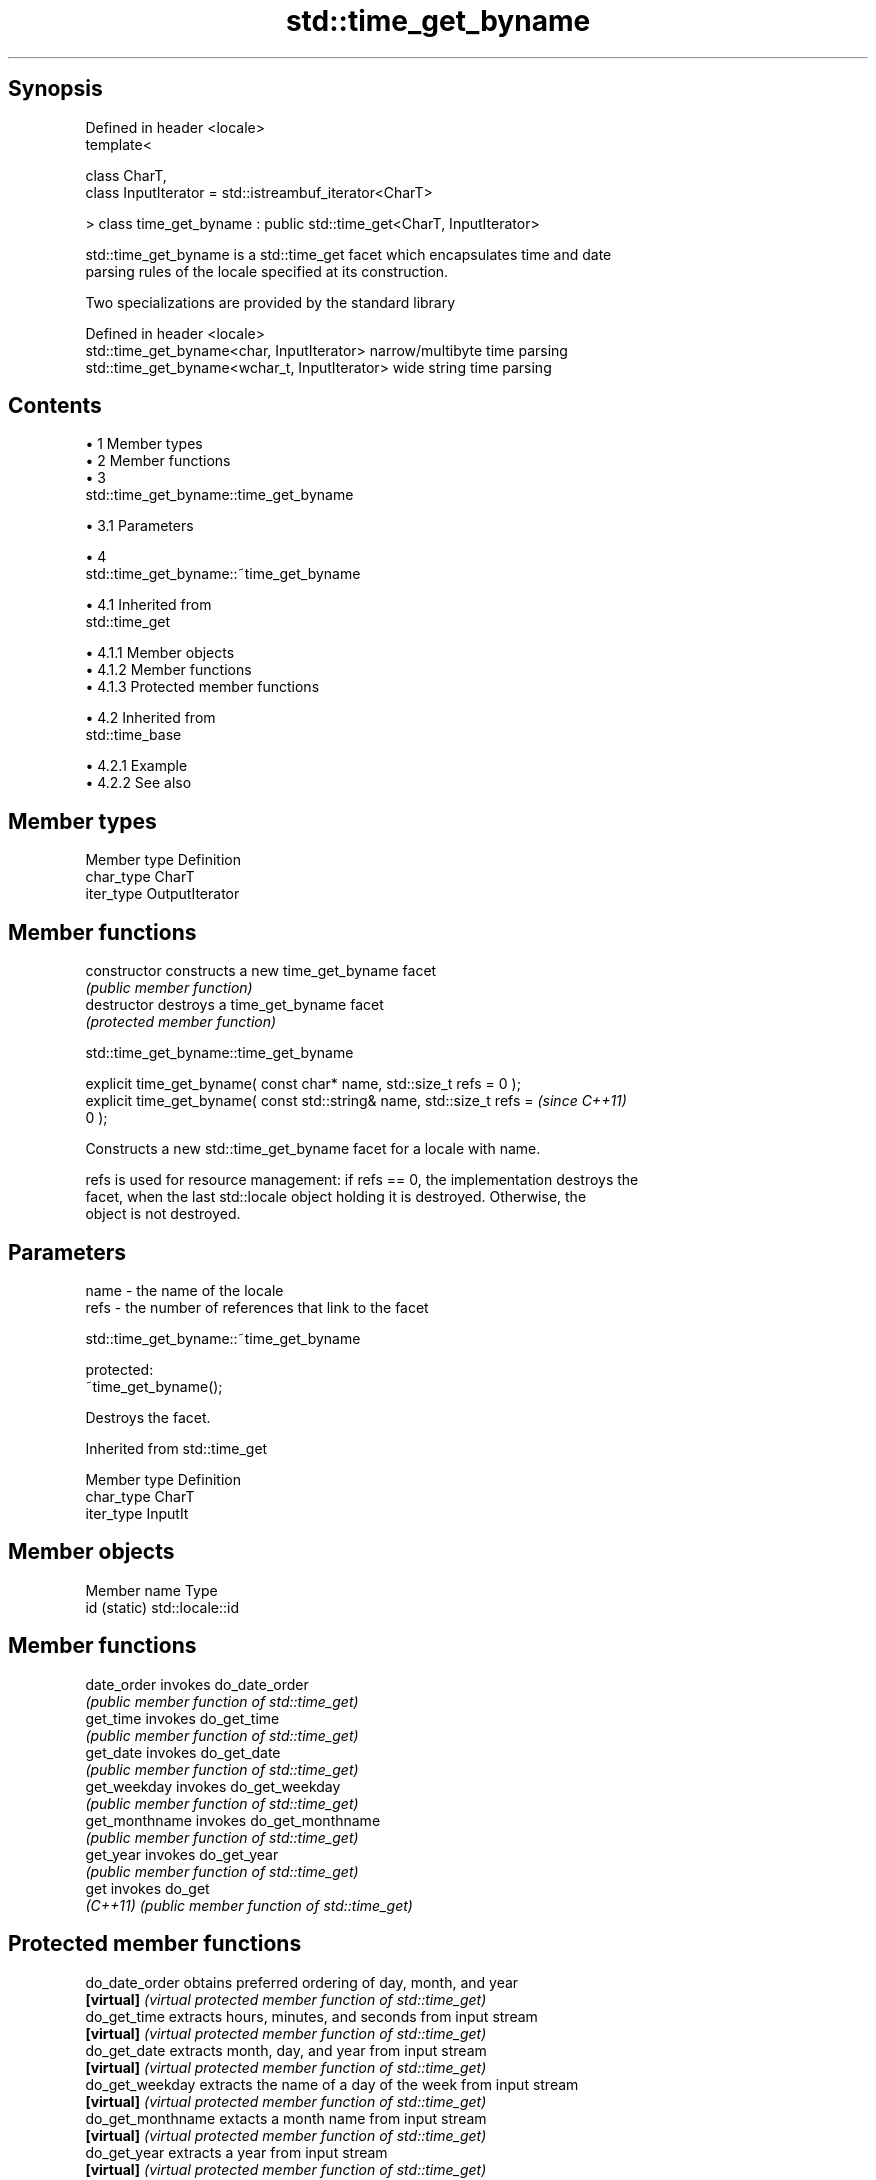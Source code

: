 .TH std::time_get_byname 3 "Apr 19 2014" "1.0.0" "C++ Standard Libary"
.SH Synopsis
   Defined in header <locale>
   template<

   class CharT,
   class InputIterator = std::istreambuf_iterator<CharT>

   > class time_get_byname : public std::time_get<CharT, InputIterator>

   std::time_get_byname is a std::time_get facet which encapsulates time and date
   parsing rules of the locale specified at its construction.

   Two specializations are provided by the standard library

   Defined in header <locale>
   std::time_get_byname<char, InputIterator>    narrow/multibyte time parsing
   std::time_get_byname<wchar_t, InputIterator> wide string time parsing

.SH Contents

     • 1 Member types
     • 2 Member functions
     • 3
       std::time_get_byname::time_get_byname

          • 3.1 Parameters

     • 4
       std::time_get_byname::~time_get_byname

          • 4.1 Inherited from
            std::time_get

               • 4.1.1 Member objects
               • 4.1.2 Member functions
               • 4.1.3 Protected member functions

          • 4.2 Inherited from
            std::time_base

               • 4.2.1 Example
               • 4.2.2 See also

.SH Member types

   Member type Definition
   char_type   CharT
   iter_type   OutputIterator

.SH Member functions

   constructor   constructs a new time_get_byname facet
                 \fI(public member function)\fP
   destructor    destroys a time_get_byname facet
                 \fI(protected member function)\fP

                          std::time_get_byname::time_get_byname

   explicit time_get_byname( const char* name, std::size_t refs = 0 );
   explicit time_get_byname( const std::string& name, std::size_t refs =  \fI(since C++11)\fP
   0 );

   Constructs a new std::time_get_byname facet for a locale with name.

   refs is used for resource management: if refs == 0, the implementation destroys the
   facet, when the last std::locale object holding it is destroyed. Otherwise, the
   object is not destroyed.

.SH Parameters

   name - the name of the locale
   refs - the number of references that link to the facet

                          std::time_get_byname::~time_get_byname

   protected:
   ~time_get_byname();

   Destroys the facet.

Inherited from std::time_get

   Member type Definition
   char_type   CharT
   iter_type   InputIt

.SH Member objects

   Member name Type
   id (static) std::locale::id

.SH Member functions

   date_order    invokes do_date_order
                 \fI(public member function of std::time_get)\fP
   get_time      invokes do_get_time
                 \fI(public member function of std::time_get)\fP
   get_date      invokes do_get_date
                 \fI(public member function of std::time_get)\fP
   get_weekday   invokes do_get_weekday
                 \fI(public member function of std::time_get)\fP
   get_monthname invokes do_get_monthname
                 \fI(public member function of std::time_get)\fP
   get_year      invokes do_get_year
                 \fI(public member function of std::time_get)\fP
   get           invokes do_get
   \fI(C++11)\fP       \fI(public member function of std::time_get)\fP

.SH Protected member functions

   do_date_order     obtains preferred ordering of day, month, and year
   \fB[virtual]\fP         \fI(virtual protected member function of std::time_get)\fP
   do_get_time       extracts hours, minutes, and seconds from input stream
   \fB[virtual]\fP         \fI(virtual protected member function of std::time_get)\fP
   do_get_date       extracts month, day, and year from input stream
   \fB[virtual]\fP         \fI(virtual protected member function of std::time_get)\fP
   do_get_weekday    extracts the name of a day of the week from input stream
   \fB[virtual]\fP         \fI(virtual protected member function of std::time_get)\fP
   do_get_monthname  extacts a month name from input stream
   \fB[virtual]\fP         \fI(virtual protected member function of std::time_get)\fP
   do_get_year       extracts a year from input stream
   \fB[virtual]\fP         \fI(virtual protected member function of std::time_get)\fP
   do_get            extracts date/time components from input stream, according to the
   \fB[virtual]\fP \fI(C++11)\fP specified format
                     \fI(virtual protected member function of std::time_get)\fP

Inherited from std::time_base

   Type      Definition
   dateorder date order enumeration type, defining the values no_order, dmy, mdy, ymd,
             and ydm

.SH Example

    This section is incomplete
    Reason: no example

.SH See also

            parses time/date values from an input character sequence into struct
   time_get std::tm
            \fI(class template)\fP
   get_time parses a date/time value of specified format
   \fI(C++11)\fP  \fI(function template)\fP

.SH Category:

     • Todo no example
